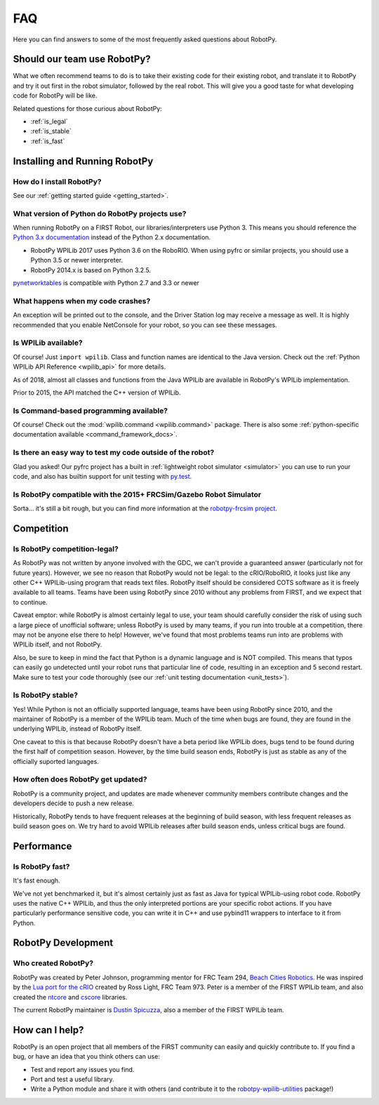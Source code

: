 
.. _faq:

FAQ
===

Here you can find answers to some of the most frequently asked questions
about RobotPy.

Should our team use RobotPy?
----------------------------

What we often recommend teams to do is to take their existing code for their
existing robot, and translate it to RobotPy and try it out first in the
robot simulator, followed by the real robot. This will give you a good taste
for what developing code for RobotPy will be like.

Related questions for those curious about RobotPy:

* :ref:`is_legal`
* :ref:`is_stable`
* :ref:`is_fast`

Installing and Running RobotPy
------------------------------

How do I install RobotPy?
~~~~~~~~~~~~~~~~~~~~~~~~~

See our :ref:`getting started guide <getting_started>`.

What version of Python do RobotPy projects use?
~~~~~~~~~~~~~~~~~~~~~~~~~~~~~~~~~~~~~~~~~~~~~~~

When running RobotPy on a FIRST Robot, our libraries/interpreters use
Python 3. This means you should reference the `Python 3.x
documentation <https://docs.python.org/3/>`__ instead of the Python
2.x documentation.

-  RobotPy WPILib 2017 uses Python 3.6 on the RoboRIO. When using
   pyfrc or similar projects, you should use a Python 3.5 or newer
   interpreter.
-  RobotPy 2014.x is based on Python 3.2.5.

`pynetworktables <https://github.com/robotpy/pynetworktables>`__ is
compatible with Python 2.7 and 3.3 or newer

What happens when my code crashes?
~~~~~~~~~~~~~~~~~~~~~~~~~~~~~~~~~~

An exception will be printed out to the console, and the Driver Station
log may receive a message as well. It is highly recommended that you
enable NetConsole for your robot, so you can see these messages.

Is WPILib available?
~~~~~~~~~~~~~~~~~~~~

Of course! Just ``import wpilib``. Class and function names are identical
to the Java version. Check out the :ref:`Python WPILib API Reference <wpilib_api>`
for more details.

As of 2018, almost all classes and functions from the Java WPILib are available
in RobotPy's WPILib implementation.

Prior to 2015, the API matched the C++ version of WPILib.

Is Command-based programming available?
~~~~~~~~~~~~~~~~~~~~~~~~~~~~~~~~~~~~~~~

Of course! Check out the :mod:`wpilib.command <wpilib.command>` package. There
is also some :ref:`python-specific documentation available <command_framework_docs>`.

Is there an easy way to test my code outside of the robot?
~~~~~~~~~~~~~~~~~~~~~~~~~~~~~~~~~~~~~~~~~~~~~~~~~~~~~~~~~~

Glad you asked! Our pyfrc project has a built in :ref:`lightweight robot simulator <simulator>`
you can use to run your code, and also has builtin support for unit testing
with `py.test <http://pytest.org>`_.

Is RobotPy compatible with the 2015+ FRCSim/Gazebo Robot Simulator
~~~~~~~~~~~~~~~~~~~~~~~~~~~~~~~~~~~~~~~~~~~~~~~~~~~~~~~~~~~~~~~~~~

Sorta... it's still a bit rough, but you can find more information at
the `robotpy-frcsim
project <https://github.com/robotpy/robotpy-frcsim>`_.

Competition
-----------

.. _is_legal:

Is RobotPy competition-legal?
~~~~~~~~~~~~~~~~~~~~~~~~~~~~~

As RobotPy was not written by anyone involved with the GDC, we can't
provide a guaranteed answer (particularly not for future years).
However, we see no reason that RobotPy would not be legal: to the
cRIO/RoboRIO, it looks just like any other C++ WPILib-using program that
reads text files. RobotPy itself should be considered COTS software as
it is freely available to all teams. Teams have been using RobotPy since
2010 without any problems from FIRST, and we expect that to continue.

Caveat emptor: while RobotPy is almost certainly legal to use, your team
should carefully consider the risk of using such a large piece of
unofficial software; unless RobotPy is used by many teams, if you run
into trouble at a competition, there may not be anyone else there to
help! However, we've found that most problems teams run into are
problems with WPILib itself, and not RobotPy.

Also, be sure to keep in mind the fact that Python is a dynamic language
and is NOT compiled. This means that typos can easily go undetected
until your robot runs that particular line of code, resulting in an
exception and 5 second restart. Make sure to test your code thoroughly
(see our :ref:`unit testing documentation <unit_tests>`).


.. _is_stable:

Is RobotPy stable?
~~~~~~~~~~~~~~~~~~

Yes! While Python is not an officially supported language, teams have been
using RobotPy since 2010, and the maintainer of RobotPy is a member of the
WPILib team. Much of the time when bugs are found, they are found in the
underlying WPILib, instead of RobotPy itself.

One caveat to this is that because RobotPy doesn't have a beta period like
WPILib does, bugs tend to be found during the first half of competition season.
However, by the time build season ends, RobotPy is just as stable as any of
the officially suported languages.

How often does RobotPy get updated?
~~~~~~~~~~~~~~~~~~~~~~~~~~~~~~~~~~~

RobotPy is a community project, and updates are made whenever community members
contribute changes and the developers decide to push a new release.

Historically, RobotPy tends to have frequent releases at the beginning of build
season, with less frequent releases as build season goes on. We try hard to avoid
WPILib releases after build season ends, unless critical bugs are found.

Performance
-----------

.. _is_fast:

Is RobotPy fast?
~~~~~~~~~~~~~~~~

It's fast enough.

We've not yet benchmarked it, but it's almost certainly just as fast as
Java for typical WPILib-using robot code. RobotPy uses the native C++
WPILib, and thus the only interpreted portions are your specific robot
actions. If you have particularly performance sensitive code, you can
write it in C++ and use pybind11 wrappers to interface to it from Python.

RobotPy Development
-------------------

Who created RobotPy?
~~~~~~~~~~~~~~~~~~~~

RobotPy was created by Peter Johnson, programming mentor for FRC Team
294, `Beach Cities Robotics <http://www.bcrobotics.org/>`_. He was
inspired by the `Lua port for the
cRIO <http://redmine.zombiezen.com/projects/greyhoundlua/>`__ created by
Ross Light, FRC Team 973. Peter is a member of the FIRST WPILib team,
and also created the `ntcore <https://github.com/wpilibsuite/ntcore/>`_
and `cscore <https://github.com/wpilibsuite/cscore/>`_ libraries.

The current RobotPy maintainer is `Dustin
Spicuzza <http://github.com/virtuald>`_, also a member of the FIRST WPILib team.

How can I help?
---------------

RobotPy is an open project that all members of the FIRST community can
easily and quickly contribute to. If you find a bug, or have an idea
that you think others can use:

-  Test and report any issues you find.
-  Port and test a useful library.
-  Write a Python module and share it with others (and contribute it to
   the
   `robotpy-wpilib-utilities <https://github.com/robotpy/robotpy-wpilib-utilities>`__
   package!)
